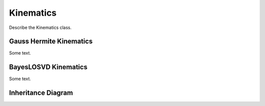 .. _kinematics:

**********
Kinematics
**********

Describe the Kinematics class.

Gauss Hermite Kinematics
========================

Some text.

BayesLOSVD Kinematics
=====================

Some text.

Inheritance Diagram
===================

.. inheritance-diagram:: kinematics
